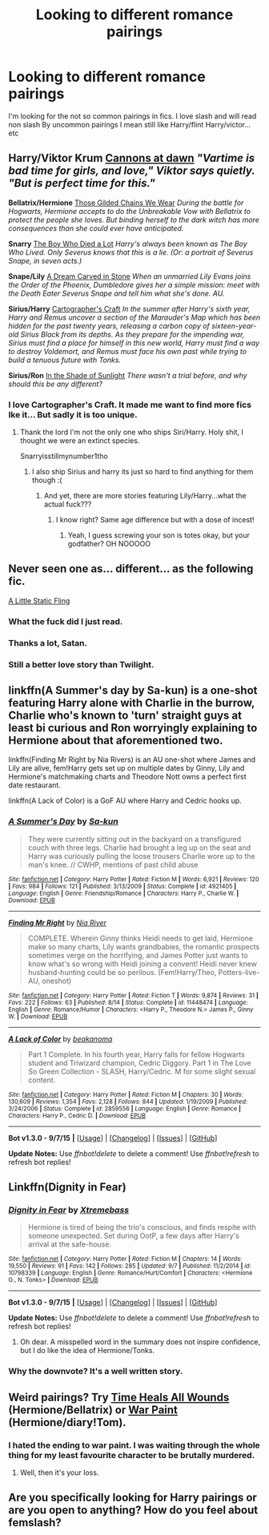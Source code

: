 #+TITLE: Looking to different romance pairings

* Looking to different romance pairings
:PROPERTIES:
:Author: Arcex
:Score: 5
:DateUnix: 1444243235.0
:DateShort: 2015-Oct-07
:FlairText: Request
:END:
I'm looking for the not so common pairings in fics. I love slash and will read non slash By uncommon pairings I mean still like Harry/flint Harry/victor...etc


** *Harry/Viktor Krum* [[http://xylodemon.livejournal.com/311522.html][Cannons at dawn]] /"Vartime is bad time for girls, and love," Viktor says quietly. "But is perfect time for this."/

*Bellatrix/Hermione* [[https://www.fanfiction.net/s/7755315/1/Those-Gilded-Chains-We-Wear][Those Gilded Chains We Wear]] /During the battle for Hogwarts, Hermione accepts to do the Unbreakable Vow with Bellatrix to protect the people she loves. But binding herself to the dark witch has more consequences than she could ever have anticipated./

*Snarry* [[http://archiveofourown.org/works/670548?view_adult=true][The Boy Who Died a Lot]] /Harry's always been known as The Boy Who Lived. Only Severus knows that this is a lie. (Or: a portrait of Severus Snape, in seven acts.)/

*Snape/Lily* [[https://www.fanfiction.net/s/8134710/2/A-Dream-Carved-in-Stone][A Dream Carved in Stone]] /When an unmarried Lily Evans joins the Order of the Phoenix, Dumbledore gives her a simple mission: meet with the Death Eater Severus Snape and tell him what she's done. AU./

*Sirius/Harry* [[http://archiveofourown.org/works/979182/chapters/1927380][Cartographer's Craft]] /In the summer after Harry's sixth year, Harry and Remus uncover a section of the Marauder's Map which has been hidden for the past twenty years, releasing a carbon copy of sixteen-year-old Sirius Black from its depths. As they prepare for the impending war, Sirius must find a place for himself in this new world, Harry must find a way to destroy Voldemort, and Remus must face his own past while trying to build a tenuous future with Tonks./

*Sirius/Ron* [[http://xylodemon.livejournal.com/387191.html][In the Shade of Sunlight]] /There wasn't a trial before, and why should this be any different?/
:PROPERTIES:
:Score: 3
:DateUnix: 1444253567.0
:DateShort: 2015-Oct-08
:END:

*** I love Cartographer's Craft. It made me want to find more fics Ike it... But sadly it is too unique.
:PROPERTIES:
:Author: JadeJabberwock
:Score: 2
:DateUnix: 1444268923.0
:DateShort: 2015-Oct-08
:END:

**** Thank the lord I'm not the only one who ships Siri/Harry. Holy shit, I thought we were an extinct species.

Snarryisstillmynumber1tho
:PROPERTIES:
:Score: 1
:DateUnix: 1444276665.0
:DateShort: 2015-Oct-08
:END:

***** I also ship Sirius and harry its just so hard to find anything for them though :(
:PROPERTIES:
:Author: JustOneSimplePotato
:Score: 1
:DateUnix: 1444506856.0
:DateShort: 2015-Oct-10
:END:

****** And yet, there are more stories featuring Lily/Harry...what the actual fuck???
:PROPERTIES:
:Score: 1
:DateUnix: 1444509874.0
:DateShort: 2015-Oct-11
:END:

******* I know right? Same age difference but with a dose of incest!
:PROPERTIES:
:Author: JustOneSimplePotato
:Score: 1
:DateUnix: 1444554146.0
:DateShort: 2015-Oct-11
:END:

******** Yeah, I guess screwing your son is totes okay, but your godfather? OH NOOOOO
:PROPERTIES:
:Score: 1
:DateUnix: 1444595781.0
:DateShort: 2015-Oct-12
:END:


** Never seen one as... different... as the following fic.

[[https://www.fanfiction.net/s/6325173/1/A-Little-Static-Fling][A Little Static Fling]]
:PROPERTIES:
:Author: Co-miNb
:Score: 7
:DateUnix: 1444247891.0
:DateShort: 2015-Oct-07
:END:

*** What the fuck did I just read.
:PROPERTIES:
:Author: toni_toni
:Score: 4
:DateUnix: 1444260692.0
:DateShort: 2015-Oct-08
:END:


*** Thanks a lot, Satan.
:PROPERTIES:
:Score: 2
:DateUnix: 1444253303.0
:DateShort: 2015-Oct-08
:END:


*** Still a better love story than Twilight.
:PROPERTIES:
:Author: waifu-
:Score: 1
:DateUnix: 1444260787.0
:DateShort: 2015-Oct-08
:END:


** linkffn(A Summer's day by Sa-kun) is a one-shot featuring Harry alone with Charlie in the burrow, Charlie who's known to 'turn' straight guys at least bi curious and Ron worryingly explaining to Hermione about that aforementioned two.

linkffn(Finding Mr Right by Nia Rivers) is an AU one-shot where James and Lily are alive, fem!Harry gets set up on multiple dates by Ginny, Lily and Hermione's matchmaking charts and Theodore Nott owns a perfect first date restaurant.

linkffn(A Lack of Color) is a GoF AU where Harry and Cedric hooks up.
:PROPERTIES:
:Author: -La_Geass-
:Score: 2
:DateUnix: 1444301546.0
:DateShort: 2015-Oct-08
:END:

*** [[http://www.fanfiction.net/s/4921405/1/][*/A Summer's Day/*]] by [[https://www.fanfiction.net/u/931281/Sa-kun][/Sa-kun/]]

#+begin_quote
  They were currently sitting out in the backyard on a transfigured couch with three legs. Charlie had brought a leg up on the seat and Harry was curiously pulling the loose trousers Charlie wore up to the man's knee. // CWHP, mentions of past child abuse
#+end_quote

^{/Site/: [[http://www.fanfiction.net/][fanfiction.net]] *|* /Category/: Harry Potter *|* /Rated/: Fiction M *|* /Words/: 6,921 *|* /Reviews/: 120 *|* /Favs/: 984 *|* /Follows/: 121 *|* /Published/: 3/13/2009 *|* /Status/: Complete *|* /id/: 4921405 *|* /Language/: English *|* /Genre/: Friendship/Romance *|* /Characters/: Harry P., Charlie W. *|* /Download/: [[http://www.p0ody-files.com/ff_to_ebook/mobile/makeEpub.php?id=4921405][EPUB]]}

--------------

[[http://www.fanfiction.net/s/11448474/1/][*/Finding Mr Right/*]] by [[https://www.fanfiction.net/u/780029/Nia-River][/Nia River/]]

#+begin_quote
  COMPLETE. Wherein Ginny thinks Heidi needs to get laid, Hermione make so many charts, Lily wants grandbabies, the romantic prospects sometimes verge on the horrifying, and James Potter just wants to know what's so wrong with Heidi joining a convent! Heidi never knew husband-hunting could be so perilous. (Fem!Harry/Theo, Potters-live-AU, oneshot)
#+end_quote

^{/Site/: [[http://www.fanfiction.net/][fanfiction.net]] *|* /Category/: Harry Potter *|* /Rated/: Fiction T *|* /Words/: 9,874 *|* /Reviews/: 31 *|* /Favs/: 222 *|* /Follows/: 63 *|* /Published/: 8/14 *|* /Status/: Complete *|* /id/: 11448474 *|* /Language/: English *|* /Genre/: Romance/Humor *|* /Characters/: <Harry P., Theodore N.> James P., Ginny W. *|* /Download/: [[http://www.p0ody-files.com/ff_to_ebook/mobile/makeEpub.php?id=11448474][EPUB]]}

--------------

[[http://www.fanfiction.net/s/2859556/1/][*/A Lack of Color/*]] by [[https://www.fanfiction.net/u/934232/beakanoma][/beakanoma/]]

#+begin_quote
  Part 1 Complete. In his fourth year, Harry falls for fellow Hogwarts student and Triwizard champion, Cedric Diggory. Part 1 in The Love So Green Collection - SLASH, Harry/Cedric. M for some slight sexual content.
#+end_quote

^{/Site/: [[http://www.fanfiction.net/][fanfiction.net]] *|* /Category/: Harry Potter *|* /Rated/: Fiction M *|* /Chapters/: 30 *|* /Words/: 130,609 *|* /Reviews/: 1,354 *|* /Favs/: 2,128 *|* /Follows/: 844 *|* /Updated/: 1/19/2009 *|* /Published/: 3/24/2006 *|* /Status/: Complete *|* /id/: 2859556 *|* /Language/: English *|* /Genre/: Romance *|* /Characters/: Harry P., Cedric D. *|* /Download/: [[http://www.p0ody-files.com/ff_to_ebook/mobile/makeEpub.php?id=2859556][EPUB]]}

--------------

*Bot v1.3.0 - 9/7/15* *|* [[[https://github.com/tusing/reddit-ffn-bot/wiki/Usage][Usage]]] | [[[https://github.com/tusing/reddit-ffn-bot/wiki/Changelog][Changelog]]] | [[[https://github.com/tusing/reddit-ffn-bot/issues/][Issues]]] | [[[https://github.com/tusing/reddit-ffn-bot/][GitHub]]]

*Update Notes:* Use /ffnbot!delete/ to delete a comment! Use /ffnbot!refresh/ to refresh bot replies!
:PROPERTIES:
:Author: FanfictionBot
:Score: 1
:DateUnix: 1444301624.0
:DateShort: 2015-Oct-08
:END:


** Linkffn(Dignity in Fear)
:PROPERTIES:
:Author: midasgoldentouch
:Score: 2
:DateUnix: 1444249350.0
:DateShort: 2015-Oct-07
:END:

*** [[http://www.fanfiction.net/s/10798339/1/][*/Dignity in Fear/*]] by [[https://www.fanfiction.net/u/6252318/Xtremebass][/Xtremebass/]]

#+begin_quote
  Hermione is tired of being the trio's conscious, and finds respite with someone unexpected. Set during OotP, a few days after Harry's arrival at the safe-house.
#+end_quote

^{/Site/: [[http://www.fanfiction.net/][fanfiction.net]] *|* /Category/: Harry Potter *|* /Rated/: Fiction M *|* /Chapters/: 14 *|* /Words/: 19,550 *|* /Reviews/: 91 *|* /Favs/: 142 *|* /Follows/: 285 *|* /Updated/: 9/7 *|* /Published/: 11/2/2014 *|* /id/: 10798339 *|* /Language/: English *|* /Genre/: Romance/Hurt/Comfort *|* /Characters/: <Hermione G., N. Tonks> *|* /Download/: [[http://www.p0ody-files.com/ff_to_ebook/mobile/makeEpub.php?id=10798339][EPUB]]}

--------------

*Bot v1.3.0 - 9/7/15* *|* [[[https://github.com/tusing/reddit-ffn-bot/wiki/Usage][Usage]]] | [[[https://github.com/tusing/reddit-ffn-bot/wiki/Changelog][Changelog]]] | [[[https://github.com/tusing/reddit-ffn-bot/issues/][Issues]]] | [[[https://github.com/tusing/reddit-ffn-bot/][GitHub]]]

*Update Notes:* Use /ffnbot!delete/ to delete a comment! Use /ffnbot!refresh/ to refresh bot replies!
:PROPERTIES:
:Author: FanfictionBot
:Score: 2
:DateUnix: 1444249429.0
:DateShort: 2015-Oct-07
:END:

**** Oh dear. A misspelled word in the summary does not inspire confidence, but I do like the idea of Hermione/Tonks.
:PROPERTIES:
:Author: perverse-idyll
:Score: 3
:DateUnix: 1444372273.0
:DateShort: 2015-Oct-09
:END:


*** Why the downvote? It's a well written story.
:PROPERTIES:
:Author: midasgoldentouch
:Score: 1
:DateUnix: 1444366173.0
:DateShort: 2015-Oct-09
:END:


** Weird pairings? Try [[https://www.fanfiction.net/s/7410369/1/Time-Heals-All-Wounds][Time Heals All Wounds]] (Hermione/Bellatrix) or [[https://www.fanfiction.net/s/10402749/1/War-Paint][War Paint]] (Hermione/diary!Tom).
:PROPERTIES:
:Author: Karinta
:Score: 1
:DateUnix: 1444317959.0
:DateShort: 2015-Oct-08
:END:

*** I hated the ending to war paint. I was waiting through the whole thing for my least favourite character to be brutally murdered.
:PROPERTIES:
:Author: IHATEHERMIONESUE
:Score: 0
:DateUnix: 1444346046.0
:DateShort: 2015-Oct-09
:END:

**** Well, then it's your loss.
:PROPERTIES:
:Author: Karinta
:Score: 0
:DateUnix: 1444520708.0
:DateShort: 2015-Oct-11
:END:


** Are you specifically looking for Harry pairings or are you open to anything? How do you feel about femslash?
:PROPERTIES:
:Author: perverse-idyll
:Score: 1
:DateUnix: 1444362261.0
:DateShort: 2015-Oct-09
:END:
